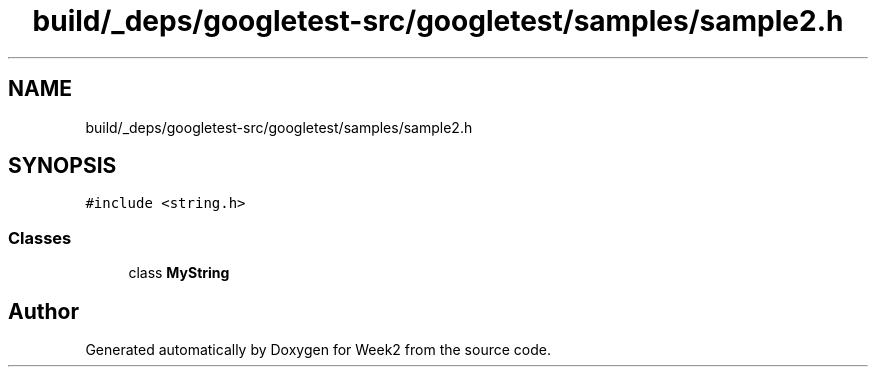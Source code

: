 .TH "build/_deps/googletest-src/googletest/samples/sample2.h" 3 "Tue Sep 12 2023" "Week2" \" -*- nroff -*-
.ad l
.nh
.SH NAME
build/_deps/googletest-src/googletest/samples/sample2.h
.SH SYNOPSIS
.br
.PP
\fC#include <string\&.h>\fP
.br

.SS "Classes"

.in +1c
.ti -1c
.RI "class \fBMyString\fP"
.br
.in -1c
.SH "Author"
.PP 
Generated automatically by Doxygen for Week2 from the source code\&.

